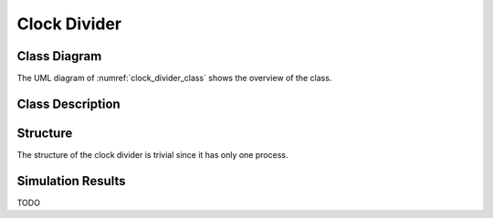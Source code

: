Clock Divider
-------------

Class Diagram
*************

The UML diagram of :numref:`clock_divider_class` shows the overview of the
class.

.. _clock_divider_class:
.. uml::
  :align: center
  :caption: Clock Divider Class Diagram

  @startuml
    class sc_core::sc_module

    class clock_divider<int ratio> {
      .. Inputs ..
      sc_in_clk clk_in

      .. Outputs ..
      sc_out_clk clk_out

      .. Variables ..
      int divider_counter

      __ Processes __
      prc_clock_divider()

    }
    clock_divider -up-|> sc_core::sc_module
  @enduml


Class Description
*****************

.. cpp:class:: template<int ratio> clock_divider

  Clock Divider module with clock division ratio

  .. cpp:var:: sc_core::sc_in_clk clk_in

    Input clock at normal rate

  .. cpp:var:: sc_core::sc_out_clk clk_out

    Output clock at rate of the input clock divided by ratio with the same duty
    cycle as the input clock.

  .. cpp:var:: int divider_counter

    Internal edges counter

  .. cpp:function:: void prc_clock_divider(void)

    Clock divider main Process

    The process counts the positive and negative edges and toggles to
    sc_logic('0') and sc_logic('1') when the edges are twice the ratio and
    exact the ratio, respectively.

    .. cpp:var:: list sensitivity

      clk_in.pos(), clk_in.neg()

Structure
*********

The structure of the clock divider is trivial since it has only one process.

Simulation Results
******************

TODO
